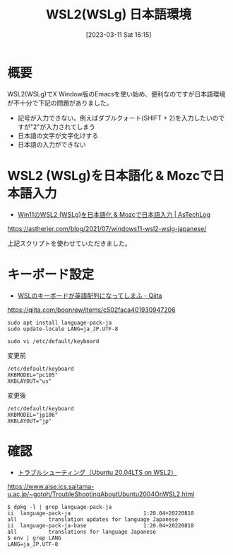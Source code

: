 #+BLOG: wurly-blog
#+POSTID: 279
#+ORG2BLOG:
#+DATE: [2023-03-11 Sat 16:15]
#+OPTIONS: toc:nil num:nil todo:nil pri:nil tags:nil ^:nil
#+CATEGORY: 
#+TAGS: 
#+DESCRIPTION:
#+TITLE: WSL2(WSLg) 日本語環境

* 概要

WSL2(WSLg)でX Window版のEmacsを使い始め、便利なのですが日本語環境が不十分で下記の問題がありました。

 - 記号が入力できない。例えばダブルクォート(SHIFT + 2)を入力したいのですが"2"が入力されてしまう
 - 日本語の文字が文字化けする
 - 日本語の入力ができない

* WSL2 (WSLg)を日本語化 & Mozcで日本語入力

 - [[https://astherier.com/blog/2021/07/windows11-wsl2-wslg-japanese/#][Win11のWSL2 (WSLg)を日本語化 & Mozcで日本語入力 | AsTechLog]]
https://astherier.com/blog/2021/07/windows11-wsl2-wslg-japanese/

上記スクリプトを使わせていただきました。


* キーボード設定

 - [[https://qiita.com/boonrew/items/c502faca401930947206][WSLのキーボードが英語配列になってしまふ - Qiita]]
https://qiita.com/boonrew/items/c502faca401930947206

#+begin_src 
sudo apt install language-pack-ja
sudo update-locale LANG=ja_JP.UTF-8
#+end_src

#+begin_src 
sudo vi /etc/default/keyboard
#+end_src

変更前

#+begin_src 
/etc/default/keyboard
XKBMODEL="pc105"
XKBLAYOUT="us"
#+end_src

変更後

#+begin_src 
/etc/default/keyboard
XKBMODEL="jp106"
XKBLAYOUT="jp"
#+end_src

* 確認

 - [[https://www.aise.ics.saitama-u.ac.jp/~gotoh/TroubleShootingAboutUbuntu2004OnWSL2.html][トラブルシューティング（Ubuntu 20.04LTS on WSL2）]]
https://www.aise.ics.saitama-u.ac.jp/~gotoh/TroubleShootingAboutUbuntu2004OnWSL2.html

#+begin_src 
$ dpkg -l | grep language-pack-ja
ii  language-pack-ja                       1:20.04+20220818                  all          translation updates for language Japanese
ii  language-pack-ja-base                  1:20.04+20220818                  all          translations for language Japanese
$ env | grep LANG
LANG=ja_JP.UTF-8
#+end_src
